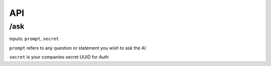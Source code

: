 API
===

/ask
-------

inputs: ``prompt``, ``secret``

``prompt`` refers to any question or statement you wish to ask the AI

``secret`` is your companies secret UUID for Auth


.. autosummary::
   :toctree: generated

   Suade-docs
